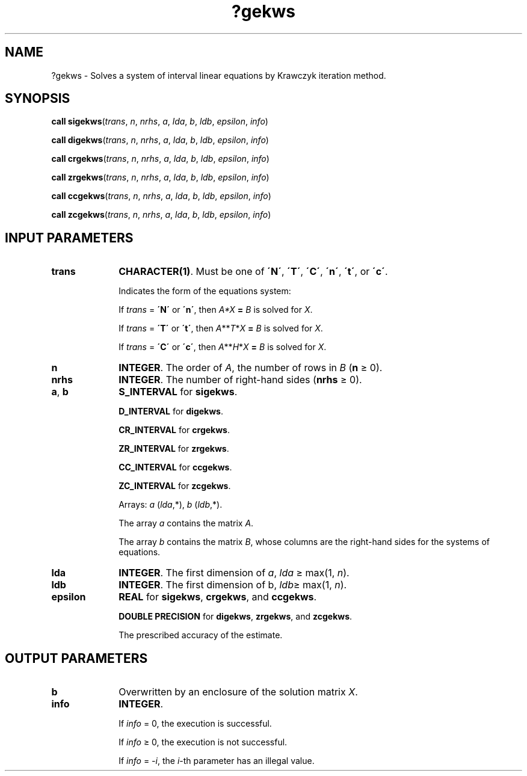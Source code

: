 .\" Copyright (c) 2002 \- 2008 Intel Corporation
.\" All rights reserved.
.\"
.TH ?gekws 3 "Intel Corporation" "Copyright(C) 2002 \- 2008" "Intel(R) Math Kernel Library"
.SH NAME
?gekws \- Solves a system of interval linear equations by Krawczyk iteration method.
.SH SYNOPSIS
.PP
\fBcall \fR\fBsigekws\fR(\fItrans\fR, \fIn\fR, \fInrhs\fR, \fIa\fR, \fIlda\fR, \fIb\fR, \fIldb\fR, \fIepsilon\fR, \fIinfo\fR)
.PP
\fBcall \fR\fBdigekws\fR(\fItrans\fR, \fIn\fR, \fInrhs\fR, \fIa\fR, \fIlda\fR, \fIb\fR, \fIldb\fR, \fIepsilon\fR, \fIinfo\fR)
.PP
\fBcall \fR\fBcrgekws\fR(\fItrans\fR, \fIn\fR, \fInrhs\fR, \fIa\fR, \fIlda\fR, \fIb\fR, \fIldb\fR, \fIepsilon\fR, \fIinfo\fR)
.PP
\fBcall \fR\fBzrgekws\fR(\fItrans\fR, \fIn\fR, \fInrhs\fR, \fIa\fR, \fIlda\fR, \fIb\fR, \fIldb\fR, \fIepsilon\fR, \fIinfo\fR)
.PP
\fBcall \fR\fBccgekws\fR(\fItrans\fR, \fIn\fR, \fInrhs\fR, \fIa\fR, \fIlda\fR, \fIb\fR, \fIldb\fR, \fIepsilon\fR, \fIinfo\fR)
.PP
\fBcall \fR\fBzcgekws\fR(\fItrans\fR, \fIn\fR, \fInrhs\fR, \fIa\fR, \fIlda\fR, \fIb\fR, \fIldb\fR, \fIepsilon\fR, \fIinfo\fR)
.SH INPUT PARAMETERS

.TP 10
\fBtrans\fR
.NL
\fBCHARACTER(1)\fR. Must be one of \fB\'N\'\fR, \fB\'T\'\fR, \fB\'C\'\fR, \fB\'n\'\fR, \fB\'t\'\fR, or \fB\'c\'\fR.
.IP
Indicates the form of the equations system:
.IP
If \fItrans\fR = \fB\'N\'\fR or \fB\'n\'\fR, then \fIA*X\fR\fB = \fR \fIB\fR is solved for \fIX\fR.
.IP
If \fItrans\fR = \fB\'T\'\fR or \fB\'t\'\fR, then \fIA\fR**\fIT\fR*\fIX\fR\fB = \fR \fIB\fR is solved for \fIX\fR.
.IP
If \fItrans\fR = \fB\fR\fB\'C\'\fR or \fB\'c\'\fR, then \fIA\fR**\fIH\fR*\fIX\fR\fB = \fR \fIB\fR is solved for \fIX\fR.
.TP 10
\fBn\fR
.NL
\fBINTEGER\fR. The order of \fIA\fR, the number of rows in \fIB\fR (\fBn\fR \(>= 0).
.TP 10
\fBnrhs\fR
.NL
\fBINTEGER\fR. The number of right-hand sides (\fBnrhs\fR \(>= 0).
.TP 10
\fBa\fR, \fBb\fR
.NL
\fBS\(ulINTERVAL\fR for \fBsigekws\fR.
.IP
\fBD\(ulINTERVAL\fR for \fBdigekws\fR.
.IP
\fBCR\(ulINTERVAL\fR for \fBcrgekws\fR.
.IP
\fBZR\(ulINTERVAL\fR for \fBzrgekws\fR.
.IP
\fBCC\(ulINTERVAL\fR for \fBccgekws\fR.
.IP
\fBZC\(ulINTERVAL\fR for \fBzcgekws\fR.
.IP
Arrays: \fIa\fR (\fIlda\fR,*), \fIb\fR (\fIldb\fR,*).
.IP
The array \fIa\fR contains the matrix \fIA\fR.
.IP
The array \fIb\fR contains the matrix \fIB\fR, whose columns are the right-hand sides for the systems of equations.
.TP 10
\fBlda\fR
.NL
\fBINTEGER\fR. The first dimension of \fIa\fR, \fIlda\fR \(>= max(1, \fIn\fR).
.TP 10
\fBldb\fR
.NL
\fBINTEGER\fR. The first dimension of b, \fIldb\fR\(>= max(1, \fIn\fR).
.TP 10
\fBepsilon\fR
.NL
\fBREAL\fR for \fBsigekws\fR, \fBcrgekws\fR, and \fBccgekws\fR.
.IP
\fBDOUBLE PRECISION\fR for \fBdigekws\fR, \fBzrgekws\fR, and \fBzcgekws\fR.
.IP
The prescribed accuracy of the estimate.
.SH OUTPUT PARAMETERS

.TP 10
\fBb\fR
.NL
Overwritten by an enclosure of the solution matrix \fIX\fR.
.TP 10
\fBinfo\fR
.NL
\fBINTEGER\fR. 
.IP
If \fIinfo\fR = 0, the execution is successful.
.IP
If \fIinfo\fR \(>= 0, the execution is not successful.
.IP
If \fIinfo\fR = \fI-i\fR, the \fIi\fR-th parameter has an illegal value.
